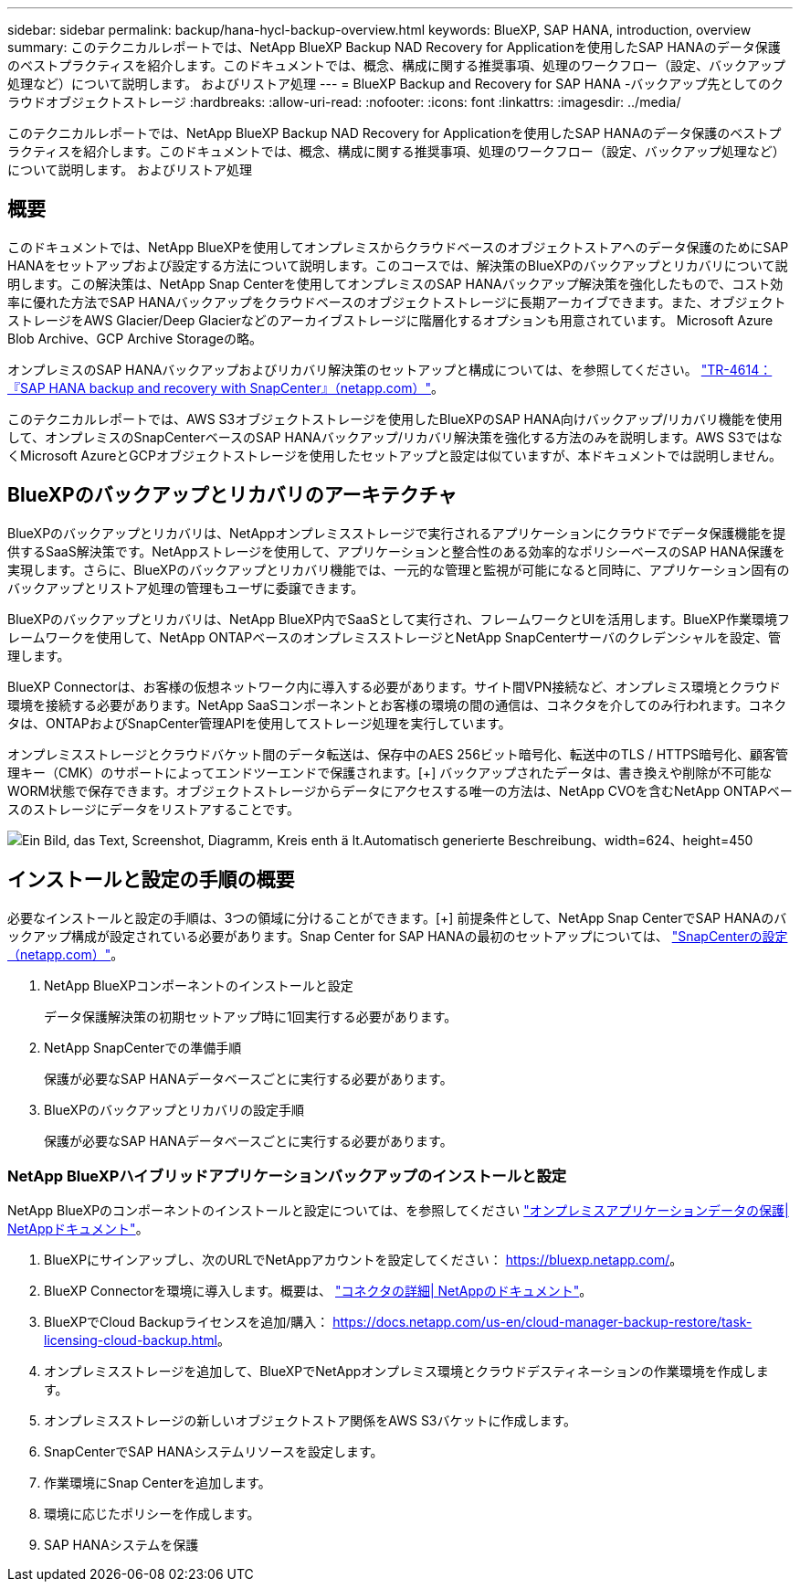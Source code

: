 ---
sidebar: sidebar 
permalink: backup/hana-hycl-backup-overview.html 
keywords: BlueXP, SAP HANA, introduction, overview 
summary: このテクニカルレポートでは、NetApp BlueXP Backup NAD Recovery for Applicationを使用したSAP HANAのデータ保護のベストプラクティスを紹介します。このドキュメントでは、概念、構成に関する推奨事項、処理のワークフロー（設定、バックアップ処理など）について説明します。 およびリストア処理 
---
= BlueXP Backup and Recovery for SAP HANA -バックアップ先としてのクラウドオブジェクトストレージ
:hardbreaks:
:allow-uri-read: 
:nofooter: 
:icons: font
:linkattrs: 
:imagesdir: ../media/


[role="lead"]
このテクニカルレポートでは、NetApp BlueXP Backup NAD Recovery for Applicationを使用したSAP HANAのデータ保護のベストプラクティスを紹介します。このドキュメントでは、概念、構成に関する推奨事項、処理のワークフロー（設定、バックアップ処理など）について説明します。 およびリストア処理



== 概要

このドキュメントでは、NetApp BlueXPを使用してオンプレミスからクラウドベースのオブジェクトストアへのデータ保護のためにSAP HANAをセットアップおよび設定する方法について説明します。このコースでは、解決策のBlueXPのバックアップとリカバリについて説明します。この解決策は、NetApp Snap Centerを使用してオンプレミスのSAP HANAバックアップ解決策を強化したもので、コスト効率に優れた方法でSAP HANAバックアップをクラウドベースのオブジェクトストレージに長期アーカイブできます。また、オブジェクトストレージをAWS Glacier/Deep Glacierなどのアーカイブストレージに階層化するオプションも用意されています。 Microsoft Azure Blob Archive、GCP Archive Storageの略。

オンプレミスのSAP HANAバックアップおよびリカバリ解決策のセットアップと構成については、を参照してください。 https://docs.netapp.com/us-en/netapp-solutions-sap/backup/saphana-br-scs-overview.html#the-netapp-solution["TR-4614：『SAP HANA backup and recovery with SnapCenter』（netapp.com）"]。

このテクニカルレポートでは、AWS S3オブジェクトストレージを使用したBlueXPのSAP HANA向けバックアップ/リカバリ機能を使用して、オンプレミスのSnapCenterベースのSAP HANAバックアップ/リカバリ解決策を強化する方法のみを説明します。AWS S3ではなくMicrosoft AzureとGCPオブジェクトストレージを使用したセットアップと設定は似ていますが、本ドキュメントでは説明しません。



== BlueXPのバックアップとリカバリのアーキテクチャ

BlueXPのバックアップとリカバリは、NetAppオンプレミスストレージで実行されるアプリケーションにクラウドでデータ保護機能を提供するSaaS解決策です。NetAppストレージを使用して、アプリケーションと整合性のある効率的なポリシーベースのSAP HANA保護を実現します。さらに、BlueXPのバックアップとリカバリ機能では、一元的な管理と監視が可能になると同時に、アプリケーション固有のバックアップとリストア処理の管理もユーザに委譲できます。

BlueXPのバックアップとリカバリは、NetApp BlueXP内でSaaSとして実行され、フレームワークとUIを活用します。BlueXP作業環境フレームワークを使用して、NetApp ONTAPベースのオンプレミスストレージとNetApp SnapCenterサーバのクレデンシャルを設定、管理します。

BlueXP Connectorは、お客様の仮想ネットワーク内に導入する必要があります。サイト間VPN接続など、オンプレミス環境とクラウド環境を接続する必要があります。NetApp SaaSコンポーネントとお客様の環境の間の通信は、コネクタを介してのみ行われます。コネクタは、ONTAPおよびSnapCenter管理APIを使用してストレージ処理を実行しています。

オンプレミスストレージとクラウドバケット間のデータ転送は、保存中のAES 256ビット暗号化、転送中のTLS / HTTPS暗号化、顧客管理キー（CMK）のサポートによってエンドツーエンドで保護されます。[+]
バックアップされたデータは、書き換えや削除が不可能なWORM状態で保存できます。オブジェクトストレージからデータにアクセスする唯一の方法は、NetApp CVOを含むNetApp ONTAPベースのストレージにデータをリストアすることです。

image:hana-hycl-back-image1.png["Ein Bild, das Text, Screenshot, Diagramm, Kreis enth ä lt.Automatisch generierte Beschreibung、width=624、height=450"]



== インストールと設定の手順の概要

必要なインストールと設定の手順は、3つの領域に分けることができます。[+]
前提条件として、NetApp Snap CenterでSAP HANAのバックアップ構成が設定されている必要があります。Snap Center for SAP HANAの最初のセットアップについては、 https://docs.netapp.com/us-en/netapp-solutions-sap/backup/saphana-br-scs-snapcenter-configuration.html["SnapCenterの設定（netapp.com）"]。

. NetApp BlueXPコンポーネントのインストールと設定
+
データ保護解決策の初期セットアップ時に1回実行する必要があります。

. NetApp SnapCenterでの準備手順
+
保護が必要なSAP HANAデータベースごとに実行する必要があります。

. BlueXPのバックアップとリカバリの設定手順
+
保護が必要なSAP HANAデータベースごとに実行する必要があります。





=== NetApp BlueXPハイブリッドアプリケーションバックアップのインストールと設定

NetApp BlueXPのコンポーネントのインストールと設定については、を参照してください https://docs.netapp.com/us-en/cloud-manager-backup-restore/concept-protect-app-data-to-cloud.html#requirements["オンプレミスアプリケーションデータの保護| NetAppドキュメント"]。

. BlueXPにサインアップし、次のURLでNetAppアカウントを設定してください： https://bluexp.netapp.com/[]。
. BlueXP Connectorを環境に導入します。概要は、 https://docs.netapp.com/us-en/cloud-manager-setup-admin/concept-connectors.html["コネクタの詳細| NetAppのドキュメント"]。
. BlueXPでCloud Backupライセンスを追加/購入： https://docs.netapp.com/us-en/cloud-manager-backup-restore/task-licensing-cloud-backup.html[]。
. オンプレミスストレージを追加して、BlueXPでNetAppオンプレミス環境とクラウドデスティネーションの作業環境を作成します。
. オンプレミスストレージの新しいオブジェクトストア関係をAWS S3バケットに作成します。
. SnapCenterでSAP HANAシステムリソースを設定します。
. 作業環境にSnap Centerを追加します。
. 環境に応じたポリシーを作成します。
. SAP HANAシステムを保護

